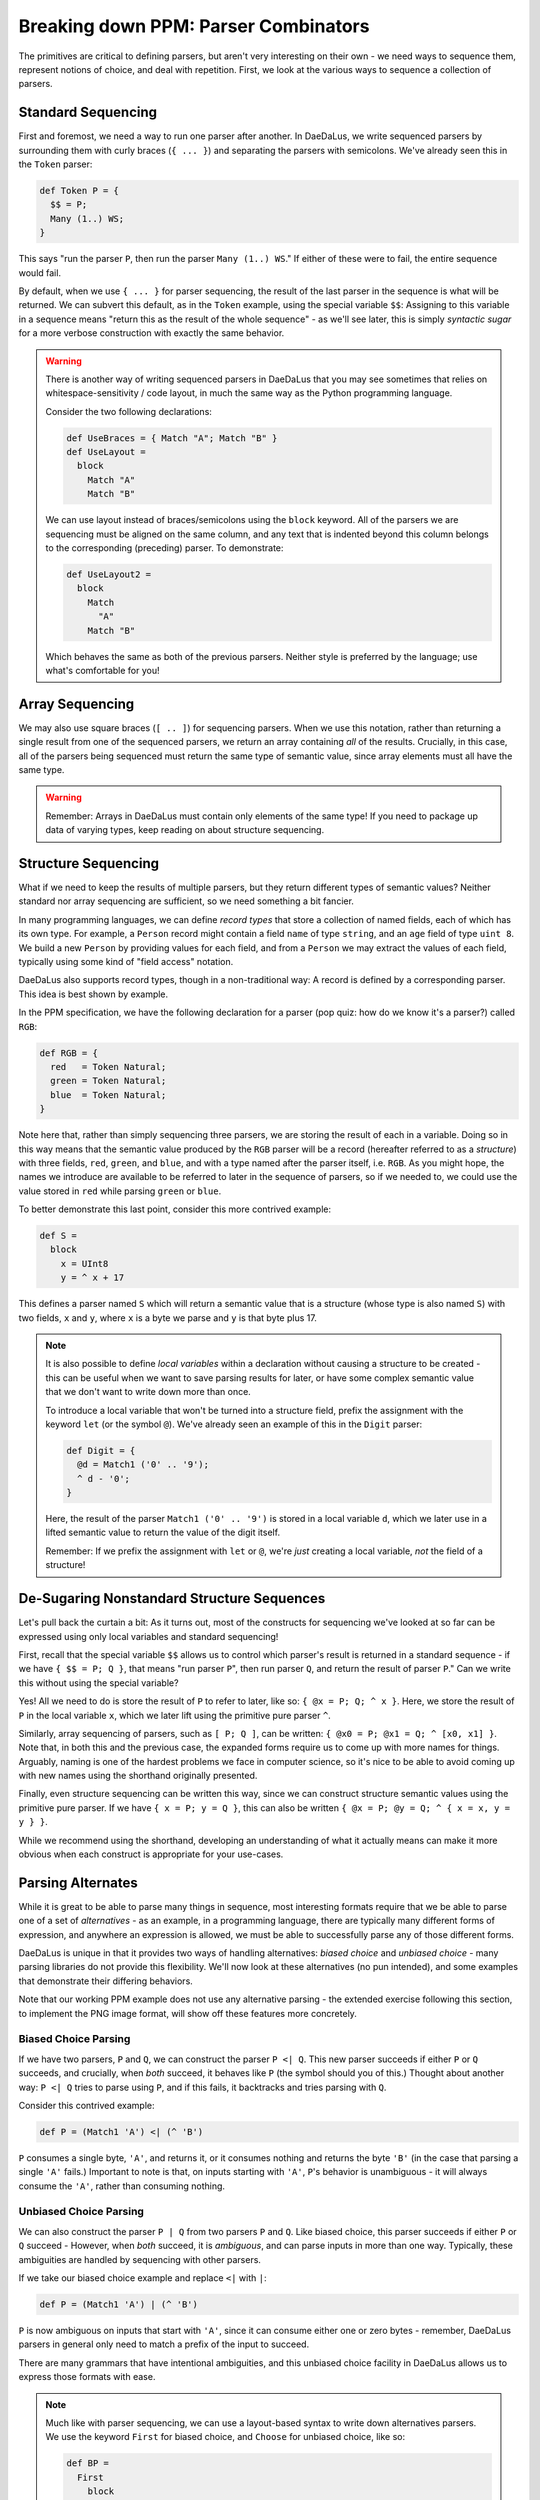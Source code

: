Breaking down PPM: Parser Combinators
=====================================

The primitives are critical to defining parsers, but aren't very interesting
on their own - we need ways to sequence them, represent notions of choice,
and deal with repetition. First, we look at the various ways to sequence a
collection of parsers.

Standard Sequencing
-------------------

First and foremost, we need a way to run one parser after another. In DaeDaLus,
we write sequenced parsers by surrounding them with curly braces (``{ ... }``)
and separating the parsers with semicolons. We've already seen this in the
``Token`` parser:

.. code-block:: DaeDaLus

    def Token P = {
      $$ = P;
      Many (1..) WS;
    }

This says "run the parser ``P``, then run the parser ``Many (1..) WS``." If
either of these were to fail, the entire sequence would fail.

By default, when we use ``{ ... }`` for parser sequencing, the result of the
last parser in the sequence is what will be returned. We can subvert this
default, as in the ``Token`` example, using the special variable ``$$``:
Assigning to this variable in a sequence means "return this as the result
of the whole sequence" - as we'll see later, this is simply *syntactic sugar*
for a more verbose construction with exactly the same behavior.

.. warning::
    There is another way of writing sequenced parsers in DaeDaLus that you may
    see sometimes that relies on whitespace-sensitivity / code layout, in much
    the same way as the Python programming language.

    Consider the two following declarations:

    .. code-block:: DaeDaLus

        def UseBraces = { Match "A"; Match "B" }
        def UseLayout =
          block
            Match "A"
            Match "B"

    We can use layout instead of braces/semicolons using the ``block`` keyword.
    All of the parsers we are sequencing must be aligned on the same column,
    and any text that is indented beyond this column belongs to the
    corresponding (preceding) parser. To demonstrate:

    .. code-block:: DaeDaLus

        def UseLayout2 =
          block
            Match
              "A"
            Match "B"

    Which behaves the same as both of the previous parsers. Neither style is
    preferred by the language; use what's comfortable for you!

Array Sequencing
----------------

We may also use square braces (``[ .. ]``) for sequencing parsers. When we use
this notation, rather than returning a single result from one of the sequenced
parsers, we return an array containing *all* of the results. Crucially, in this
case, all of the parsers being sequenced must return the same type of semantic
value, since array elements must all have the same type.

.. warning::
    Remember: Arrays in DaeDaLus must contain only elements of the same type!
    If you need to package up data of varying types, keep reading on about
    structure sequencing.

Structure Sequencing
--------------------

What if we need to keep the results of multiple parsers, but they return
different types of semantic values? Neither standard nor array sequencing are
sufficient, so we need something a bit fancier.

In many programming languages, we can define *record types* that store a
collection of named fields, each of which has its own type. For example,
a ``Person`` record might contain a field ``name`` of type ``string``, and an
``age`` field of type ``uint 8``. We build a new ``Person`` by providing values
for each field, and from a ``Person`` we may extract the values of each field,
typically using some kind of "field access" notation.

DaeDaLus also supports record types, though in a non-traditional way: A record
is defined by a corresponding parser. This idea is best shown by example.

In the PPM specification, we have the following declaration for a parser
(pop quiz: how do we know it's a parser?) called ``RGB``:

.. code-block:: DaeDaLus

    def RGB = {
      red   = Token Natural;
      green = Token Natural;
      blue  = Token Natural;
    }

Note here that, rather than simply sequencing three parsers, we are storing the
result of each in a variable. Doing so in this way means that the semantic
value produced by the ``RGB`` parser will be a record (hereafter referred to as
a *structure*) with three fields, ``red``, ``green``, and ``blue``, and with a
type named after the parser itself, i.e. ``RGB``. As you might hope, the names
we introduce are available to be referred to later in the sequence of parsers,
so if we needed to, we could use the value stored in ``red`` while parsing
``green`` or ``blue``.

To better demonstrate this last point, consider this more contrived example:

.. code-block:: DaeDaLus

    def S =
      block
        x = UInt8
        y = ^ x + 17

This defines a parser named ``S`` which will return a semantic value that is a
structure (whose type is also named ``S``) with two fields, ``x`` and ``y``,
where ``x`` is a byte we parse and ``y`` is that byte plus 17.

.. note::

    It is also possible to define *local variables* within a declaration
    without causing a structure to be created - this can be useful when we want
    to save parsing results for later, or have some complex semantic value that
    we don't want to write down more than once.

    To introduce a local variable that won't be turned into a structure field,
    prefix the assignment with the keyword ``let`` (or the symbol ``@``). We've
    already seen an example of this in the ``Digit`` parser:

    .. code-block::

        def Digit = {
          @d = Match1 ('0' .. '9');
          ^ d - '0';
        }

    Here, the result of the parser ``Match1 ('0' .. '9')`` is stored in a local
    variable ``d``, which we later use in a lifted semantic value to return the
    value of the digit itself.

    Remember: If we prefix the assignment with ``let`` or ``@``, we're *just*
    creating a local variable, *not* the field of a structure!

De-Sugaring Nonstandard Structure Sequences
-------------------------------------------

Let's pull back the curtain a bit: As it turns out, most of the constructs
for sequencing we've looked at so far can be expressed using only local
variables and standard sequencing!

First, recall that the special variable ``$$`` allows us to control which
parser's result is returned in a standard sequence - if we have
``{ $$ = P; Q }``, that means "run parser ``P``", then run parser ``Q``,
and return the result of parser ``P``." Can we write this without using the
special variable?

Yes! All we need to do is store the result of ``P`` to refer to later, like
so: ``{ @x = P; Q; ^ x }``. Here, we store the result of ``P`` in the local
variable ``x``, which we later lift using the primitive pure parser ``^``.

Similarly, array sequencing of parsers, such as ``[ P; Q ]``, can be
written: ``{ @x0 = P; @x1 = Q; ^ [x0, x1] }``. Note that, in both this and
the previous case, the expanded forms require us to come up with more names
for things. Arguably, naming is one of the hardest problems we face in
computer science, so it's nice to be able to avoid coming up with new names
using the shorthand originally presented.

Finally, even structure sequencing can be written this way, since we can
construct structure semantic values using the primitive pure parser. If
we have ``{ x = P; y = Q }``, this can also be written
``{ @x = P; @y = Q; ^ { x = x, y = y } }``.

While we recommend using the shorthand, developing an understanding of what
it actually means can make it more obvious when each construct is
appropriate for your use-cases.

Parsing Alternates
------------------

While it is great to be able to parse many things in sequence, most interesting
formats require that we be able to parse one of a set of *alternatives* - as an
example, in a programming language, there are typically many different forms of
expression, and anywhere an expression is allowed, we must be able to
successfully parse any of those different forms.

DaeDaLus is unique in that it provides two ways of handling alternatives:
*biased choice* and *unbiased choice* - many parsing libraries do not provide
this flexibility. We'll now look at these alternatives (no pun intended), and
some examples that demonstrate their differing behaviors.

Note that our working PPM example does not use any alternative parsing - the
extended exercise following this section, to implement the PNG image format,
will show off these features more concretely.

Biased Choice Parsing
^^^^^^^^^^^^^^^^^^^^^

If we have two parsers, ``P`` and ``Q``, we can construct the parser
``P <| Q``. This new parser succeeds if either ``P`` or ``Q`` succeeds, and
crucially, when *both* succeed, it behaves like ``P`` (the symbol should
you of this.) Thought about another way: ``P <| Q`` tries to parse using
``P``, and if this fails, it backtracks and tries parsing with ``Q``.

Consider this contrived example:

.. code-block:: DaeDaLus

    def P = (Match1 'A') <| (^ 'B')

``P`` consumes a single byte, ``'A'``, and returns it, or it consumes nothing
and returns the byte ``'B'`` (in the case that parsing a single ``'A'`` fails.)
Important to note is that, on inputs starting with ``'A'``, ``P``'s behavior is
unambiguous - it will always consume the ``'A'``, rather than consuming
nothing.

Unbiased Choice Parsing
^^^^^^^^^^^^^^^^^^^^^^^

We can also construct the parser ``P | Q`` from two parsers ``P`` and ``Q``.
Like biased choice, this parser succeeds if either ``P`` or ``Q`` succeed -
However, when *both* succeed, it is *ambiguous*, and can parse inputs in more
than one way. Typically, these ambiguities are handled by sequencing with other
parsers.

If we take our biased choice example and replace ``<|`` with ``|``:

.. code-block:: DaeDaLus

    def P = (Match1 'A') | (^ 'B')

``P`` is now ambiguous on inputs that start with ``'A'``, since it can consume
either one or zero bytes - remember, DaeDaLus parsers in general only need to
match a prefix of the input to succeed.

There are many grammars that have intentional ambiguities, and this unbiased
choice facility in DaeDaLus allows us to express those formats with ease.

.. note::

    Much like with parser sequencing, we can use a layout-based syntax to write
    down alternatives parsers. We use the keyword ``First`` for biased choice,
    and ``Choose`` for unbiased choice, like so:

    .. code-block:: DaeDaLus

        def BP =
          First
            block
              Match "This is"
              Match "the first alternative"
            Match
              "The second one is here"

        def UP =
          Choose
            block
              Match "This is"
              Match "the first alternative"
            Match
              "The second one is here"

    Again, the language does not prefer this style over the use of ``<|`` and
    ``|`` - use whatever syntax is more comfortable for you. There is one major
    exception to this, which we'll address in the next section.

Tagged Sum Types
^^^^^^^^^^^^^^^^

Something not mentioned above is that, like array-sequenced parsers,
alternative parsers must parse to the same type of semantic value on all
branches - but this is limiting! What if, for example, we're parsing a format
that allows strings or numbers to appear in the same place? As described so
far, we can't handle this using biased or unbiased choice.

Enter *sum types*.

In many programming languages, sum types are how we can describe a set of
alternatives. They are a 'dual' to record types, which are also known as
*product* types. Typically, the *variants* of a sum type are labeled with a
*tag*, which may or may not carry some additional data of some other type.

As a simple example, we can think of the type ``bool`` as a sum type with
two variants, both of which are simply tags: ``true`` and ``false``.

DaeDaLus allows us to return a tagged sum type using variations of the
layout-based syntax described in the note above, similar to how we can
build structures using parser sequencing. Note that we can't use the infix
operators ``<|`` or ``|`` to accomplish this same goal, we *must* use
``First`` and ``Choose``.


